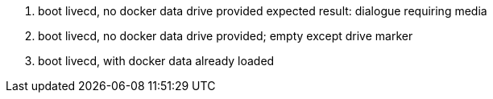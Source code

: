 1. boot livecd, no docker data drive provided
 expected result: dialogue requiring media

2. boot livecd, no docker data drive provided; empty except drive marker

3. boot livecd, with docker data already loaded